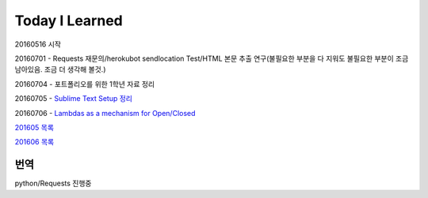 Today I Learned
================

20160516 시작

20160701 - Requests 재문의/herokubot sendlocation Test/HTML 본문 추출 연구(불필요한 부분을 다 지워도 불필요한 부분이 조금 남아있음. 조금 더 생각해 볼것.)

20160704 - 포트폴리오를 위한 1학년 자료 정리

20160705 - `Sublime Text Setup 정리 <SublimeText.rst>`_

20160706 - `Lambdas as a mechanism for Open/Closed <Codewars/20160706.rst>`_

`201605 목록 <TOC/201605.rst>`_

`201606 목록 <TOC/201606.rst>`_

번역
----
python/Requests 진행중